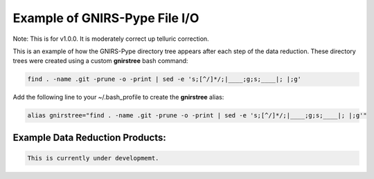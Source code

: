Example of GNIRS-Pype File I/O
==============================

Note: This is for v1.0.0. It is moderately correct up telluric correction.

This is an example of how the GNIRS-Pype directory tree appears after each step of the
data reduction. These directory trees were created using a custom **gnirstree** bash command:

.. code-block:: text

  find . -name .git -prune -o -print | sed -e 's;[^/]*/;|____;g;s;____|; |;g'

Add the following line to your ~/.bash_profile to create the **gnirstree** alias:

.. code-block:: text

  alias gnirstree="find . -name .git -prune -o -print | sed -e 's;[^/]*/;|____;g;s;____|; |;g'"

Example Data Reduction Products:
--------------------------------

.. code-block:: text

  This is currently under developmemt.


.. placeholder
